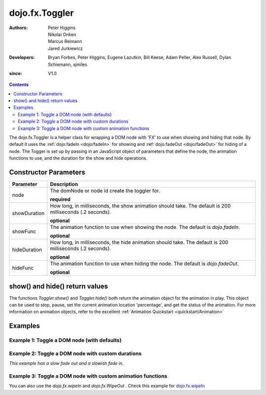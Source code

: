 .. _dojo/fx/Toggler:

===============
dojo.fx.Toggler
===============

:Authors: Peter Higgins, Nikolai Onken, Marcus Reimann, Jared Jurkiewicz
:Developers: Bryan Forbes, Peter Higgins, Eugene Lazutkin, Bill Keese, Adam Peller, Alex Russell, Dylan Schiemann, sjmiles
:since: V1.0

.. contents ::
    :depth: 2

The dojo.fx.Toggler is a helper class for wrapping a DOM node with 'FX' to use when showing and hiding that node.  By default it uses the :ref:`dojo.fadeIn <dojo/fadeIn>` for showing and :ref:`dojo.fadeOut <dojo/fadeOut>` for hiding of a node.  The Togger is set up by passing in an JavaScript object of parameters that define the node, the animation functions to use, and the duration for the show and hide operations.


Constructor Parameters
======================

+-------------------------------+--------------------------------------------------------------------------------------------+
+**Parameter**                  |**Description**                                                                             |
+-------------------------------+--------------------------------------------------------------------------------------------+
| node                          |The domNode or node id create the toggler for.                                              |
|                               |                                                                                            |
|                               |**required**                                                                                |
+-------------------------------+--------------------------------------------------------------------------------------------+
| showDuration                  |How long, in milliseconds, the show animation should take.  The default is 200 milliseconds |
|                               |(.2 seconds).                                                                               |
|                               |                                                                                            |
|                               |**optional**                                                                                |
+-------------------------------+--------------------------------------------------------------------------------------------+
| showFunc                      |The animation function to use when showing the node.  The default is *dojo.fadeIn*.         |
|                               |                                                                                            |
|                               |**optional**                                                                                |
+-------------------------------+--------------------------------------------------------------------------------------------+
| hideDuration                  |How long, in milliseconds, the hide animation should take.  The default is 200 milliseconds |
|                               |(.2 seconds).                                                                               |
|                               |                                                                                            |
|                               |**optional**                                                                                |
+-------------------------------+--------------------------------------------------------------------------------------------+
| hideFunc                      |The animation function to use when hiding the node.  The default is *dojo.fadeOut*.         |
|                               |                                                                                            |
|                               |**optional**                                                                                |
+-------------------------------+--------------------------------------------------------------------------------------------+

show() and hide() return values
===============================

The functions *Toggler.show()* and *Toggler.hide()* both return the animation object for the animation in play.  This object can be used to stop, pause, set the current animation location 'percentage', and get the status of the animation.  For more information on animation objects, refer to the excellent :ref:`Animation Quickstart <quickstart/Animation>`

Examples
========

Example 1:  Toggle a DOM node (with defaults)
---------------------------------------------

  
  .. js ::
		
      require(["dojo/fx/Toggler", "dijit/form/Button"], function(){
        var toggler = new dojo.fx.Toggler({
	  node: "basicNode"
	});
	hideFunc = function (){toggler.hide();}
	showFunc = function (){toggler.show();}
      });

  .. html ::

    <button data-dojo-type="dijit.form.Button" data-dojo-props="onClick:hideFunc">Hide the node! </button>
    <button data-dojo-type="dijit.form.Button" data-dojo-props="onClick:showFunc">Show the node! </button>
    <div id="basicNode" style="width: 200px; background-color: red;">
      <b>This is a container of random content to toggle!</b>
    </div>

Example 2:  Toggle a DOM node with custom durations
---------------------------------------------------

*This example has a slow fade out and a slowish fade in.*

  
  .. js ::

      require(["dojo/fx/Toggler", "dijit/form/Button"], function(){
        var toggler = new dojo.fx.Toggler({
	  node: "basicNode",
          showDuration: 3000,
          hideDuration: 5000
	});
	hideFunc = function (){
          toggler.hide();
        }
	showFunc = function (){
          toggler.show();
        }
      });

  .. html ::

    <button data-dojo-type="dijit.form.Button" data-dojo-props="onClick:hideFunc">Hide the node! </button>
    <button data-dojo-type="dijit.form.Button" data-dojo-props="onClick:showFunc">Show the node! </button>
    <div id="basicNode" style="width: 200px; background-color: red;">
      <b>This is a container of random content to toggle!</b>
    </div>

Example 3:  Toggle a DOM node with custom animation functions
-------------------------------------------------------------

You can also use the `dojo.fx.wipeIn` and `dojo.fx.WipeOut` .
Check this example for 
`dojo.fx.wipeIn </dojo/fx/wipeIn-examples>`_



 
